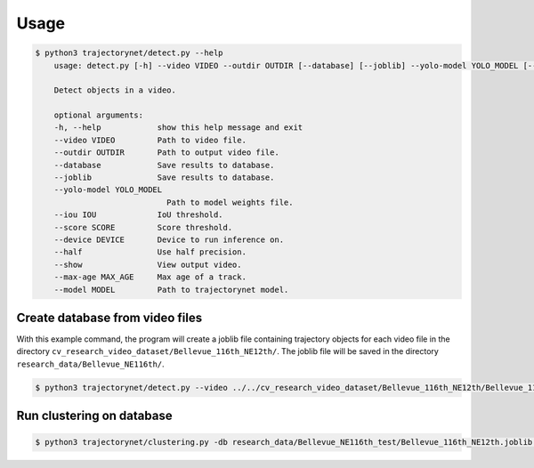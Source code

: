 Usage
=====

.. code-block:: console

    $ python3 trajectorynet/detect.py --help
        usage: detect.py [-h] --video VIDEO --outdir OUTDIR [--database] [--joblib] --yolo-model YOLO_MODEL [--iou IOU] [--score SCORE] [--device DEVICE] [--half] [--show] [--max-age MAX_AGE] [--model MODEL]

        Detect objects in a video.

        optional arguments:
        -h, --help            show this help message and exit
        --video VIDEO         Path to video file.
        --outdir OUTDIR       Path to output video file.
        --database            Save results to database.
        --joblib              Save results to database.
        --yolo-model YOLO_MODEL
                                Path to model weights file.
        --iou IOU             IoU threshold.
        --score SCORE         Score threshold.
        --device DEVICE       Device to run inference on.
        --half                Use half precision.
        --show                View output video.
        --max-age MAX_AGE     Max age of a track.
        --model MODEL         Path to trajectorynet model.


Create database from video files
--------------------------------

With this example command, the program will create a joblib file containing trajectory objects for each video file in the directory ``cv_research_video_dataset/Bellevue_116th_NE12th/``. The joblib file will be saved in the directory ``research_data/Bellevue_NE116th/``.

.. code-block:: console 

    $ python3 trajectorynet/detect.py --video ../../cv_research_video_dataset/Bellevue_116th_NE12th/Bellevue_116th_NE12th__2017-09-11_12-08-33.mp4 --outdir research_data/Bellevue_NE116th_test/ --joblib --iou 0.5 --device 0 --half --view --score 0.6 --model trajectorynet/yolov7/yolov7.pt


Run clustering on database
--------------------------

.. code-block:: console

    $ python3 trajectorynet/clustering.py -db research_data/Bellevue_NE116th_test/Bellevue_116th_NE12th.joblib --outdir research_data/Bellevue_NE116th_test/ --n-jobs 6 --dimensions 4D optics --min-samples 10 --max-eps 0.1 --xi 0.05